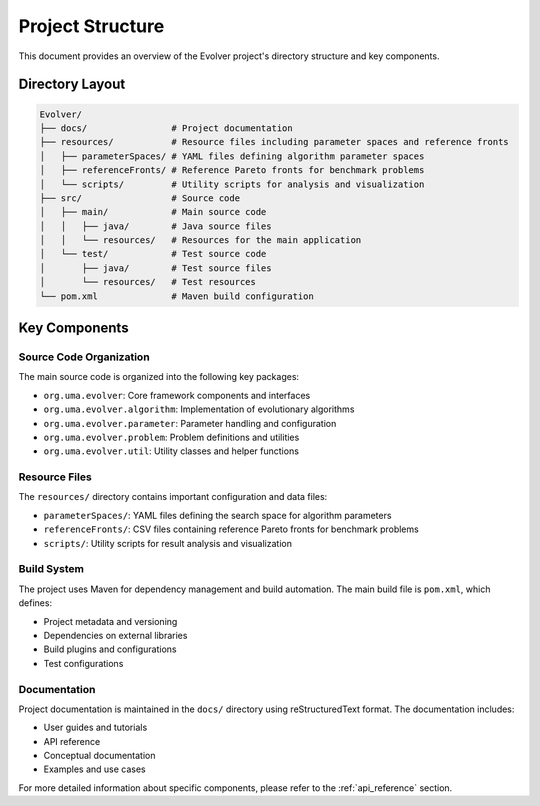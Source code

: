 .. _project_structure:

Project Structure
================

This document provides an overview of the Evolver project's directory structure and key components.

Directory Layout
---------------

.. code-block:: text

    Evolver/
    ├── docs/                # Project documentation
    ├── resources/           # Resource files including parameter spaces and reference fronts
    │   ├── parameterSpaces/ # YAML files defining algorithm parameter spaces
    │   ├── referenceFronts/ # Reference Pareto fronts for benchmark problems
    │   └── scripts/         # Utility scripts for analysis and visualization
    ├── src/                 # Source code
    │   ├── main/            # Main source code
    │   │   ├── java/        # Java source files
    │   │   └── resources/   # Resources for the main application
    │   └── test/            # Test source code
    │       ├── java/        # Test source files
    │       └── resources/   # Test resources
    └── pom.xml              # Maven build configuration

Key Components
-------------

Source Code Organization
~~~~~~~~~~~~~~~~~~~~~~~

The main source code is organized into the following key packages:

- ``org.uma.evolver``: Core framework components and interfaces
- ``org.uma.evolver.algorithm``: Implementation of evolutionary algorithms
- ``org.uma.evolver.parameter``: Parameter handling and configuration
- ``org.uma.evolver.problem``: Problem definitions and utilities
- ``org.uma.evolver.util``: Utility classes and helper functions

Resource Files
~~~~~~~~~~~~~~

The ``resources/`` directory contains important configuration and data files:

- ``parameterSpaces/``: YAML files defining the search space for algorithm parameters
- ``referenceFronts/``: CSV files containing reference Pareto fronts for benchmark problems
- ``scripts/``: Utility scripts for result analysis and visualization

Build System
~~~~~~~~~~~~

The project uses Maven for dependency management and build automation. The main build file is ``pom.xml``, which defines:

- Project metadata and versioning
- Dependencies on external libraries
- Build plugins and configurations
- Test configurations

Documentation
~~~~~~~~~~~~~

Project documentation is maintained in the ``docs/`` directory using reStructuredText format. The documentation includes:

- User guides and tutorials
- API reference
- Conceptual documentation
- Examples and use cases

For more detailed information about specific components, please refer to the :ref:`api_reference` section.
